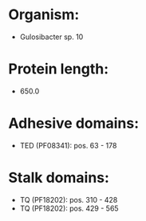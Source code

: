 * Organism:
- Gulosibacter sp. 10
* Protein length:
- 650.0
* Adhesive domains:
- TED (PF08341): pos. 63 - 178
* Stalk domains:
- TQ (PF18202): pos. 310 - 428
- TQ (PF18202): pos. 429 - 565

